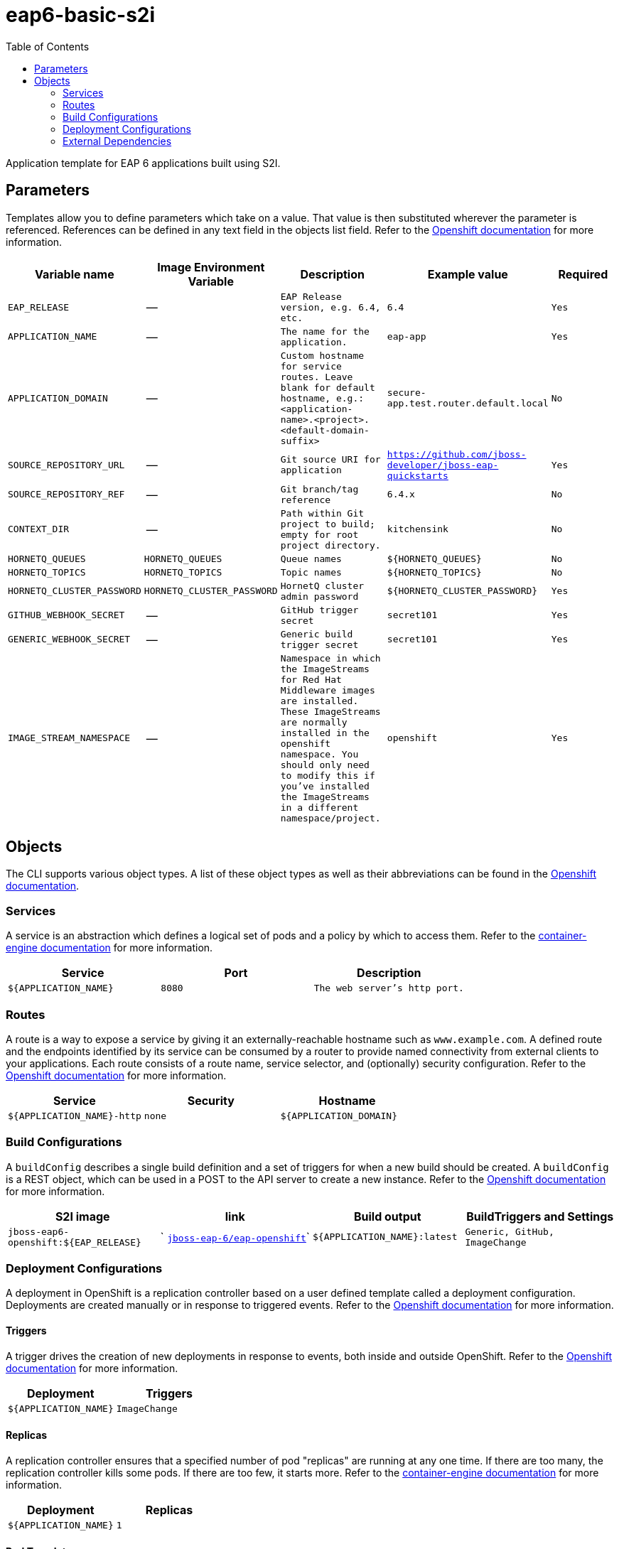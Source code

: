 ////
    AUTOGENERATED FILE - this file was generated via ./gen_template_docs.py.
    Changes to .adoc or HTML files may be overwritten! Please change the
    generator or the input template (./*.in)
////

= eap6-basic-s2i
:toc:

Application template for EAP 6 applications built using S2I.


== Parameters

Templates allow you to define parameters which take on a value. That value is then substituted wherever the parameter is referenced.
References can be defined in any text field in the objects list field. Refer to the
https://docs.openshift.org/latest/architecture/core_concepts/templates.html#parameters[Openshift documentation] for more information.

|=======================================================================
|Variable name |Image Environment Variable |Description |Example value |Required

| `EAP_RELEASE`  |  --  |  `EAP Release version, e.g. 6.4, etc.`  |  `6.4`  |  `Yes` 
| `APPLICATION_NAME`  |  --  |  `The name for the application.`  |  `eap-app`  |  `Yes` 
| `APPLICATION_DOMAIN`  |  --  |  `Custom hostname for service routes.  Leave blank for default hostname, e.g.: <application-name>.<project>.<default-domain-suffix>`  |  `secure-app.test.router.default.local`  |  `No` 
| `SOURCE_REPOSITORY_URL`  |  --  |  `Git source URI for application`  |  `https://github.com/jboss-developer/jboss-eap-quickstarts`  |  `Yes` 
| `SOURCE_REPOSITORY_REF`  |  --  |  `Git branch/tag reference`  |  `6.4.x`  |  `No` 
| `CONTEXT_DIR`  |  --  |  `Path within Git project to build; empty for root project directory.`  |  `kitchensink`  |  `No` 
| `HORNETQ_QUEUES`  |  `HORNETQ_QUEUES`  |  `Queue names`  |  `${HORNETQ_QUEUES}`  |  `No` 
| `HORNETQ_TOPICS`  |  `HORNETQ_TOPICS`  |  `Topic names`  |  `${HORNETQ_TOPICS}`  |  `No` 
| `HORNETQ_CLUSTER_PASSWORD`  |  `HORNETQ_CLUSTER_PASSWORD`  |  `HornetQ cluster admin password`  |  `${HORNETQ_CLUSTER_PASSWORD}`  |  `Yes` 
| `GITHUB_WEBHOOK_SECRET`  |  --  |  `GitHub trigger secret`  |  `secret101`  |  `Yes` 
| `GENERIC_WEBHOOK_SECRET`  |  --  |  `Generic build trigger secret`  |  `secret101`  |  `Yes` 
| `IMAGE_STREAM_NAMESPACE`  |  --  |  `Namespace in which the ImageStreams for Red Hat Middleware images are installed. These ImageStreams are normally installed in the openshift namespace. You should only need to modify this if you've installed the ImageStreams in a different namespace/project.`  |  `openshift`  |  `Yes` 
|=======================================================================



== Objects

The CLI supports various object types. A list of these object types as well as their abbreviations
can be found in the https://docs.openshift.org/latest/cli_reference/basic_cli_operations.html#object-types[Openshift documentation].


=== Services

A service is an abstraction which defines a logical set of pods and a policy by which to access them. Refer to the
https://cloud.google.com/container-engine/docs/services/[container-engine documentation] for more information.

|=============
|Service        |Port  | Description

| `${APPLICATION_NAME}`  |  `8080`  |  `The web server's http port.` 
|=============



=== Routes

A route is a way to expose a service by giving it an externally-reachable hostname such as `www.example.com`. A defined route and the endpoints
identified by its service can be consumed by a router to provide named connectivity from external clients to your applications. Each route consists
of a route name, service selector, and (optionally) security configuration. Refer to the
https://docs.openshift.com/enterprise/3.0/architecture/core_concepts/routes.html[Openshift documentation] for more information.

|=============
| Service    | Security | Hostname

| `${APPLICATION_NAME}-http`  |  `none`  |  `${APPLICATION_DOMAIN}` 
|=============



=== Build Configurations

A `buildConfig` describes a single build definition and a set of triggers for when a new build should be created.
A `buildConfig` is a REST object, which can be used in a POST to the API server to create a new instance. Refer to
the https://docs.openshift.com/enterprise/3.0/dev_guide/builds.html#defining-a-buildconfig[Openshift documentation]
for more information.

|=============
| S2I image  | link | Build output | BuildTriggers and Settings

| `jboss-eap6-openshift:${EAP_RELEASE}`  |  ` link:../../eap/eap-openshift{outfilesuffix}[`jboss-eap-6/eap-openshift`]`  |  `${APPLICATION_NAME}:latest`  |  `Generic, GitHub, ImageChange` 
|=============


=== Deployment Configurations

A deployment in OpenShift is a replication controller based on a user defined template called a deployment configuration. Deployments are created manually or in response to triggered events.
Refer to the https://docs.openshift.com/enterprise/3.0/dev_guide/deployments.html#creating-a-deployment-configuration[Openshift documentation] for more information.


==== Triggers

A trigger drives the creation of new deployments in response to events, both inside and outside OpenShift. Refer to the
https://access.redhat.com/beta/documentation/en/openshift-enterprise-30-developer-guide#triggers[Openshift documentation] for more information.

|============
|Deployment | Triggers

| `${APPLICATION_NAME}`  |  `ImageChange` 
|============



==== Replicas

A replication controller ensures that a specified number of pod "replicas" are running at any one time.
If there are too many, the replication controller kills some pods. If there are too few, it starts more.
Refer to the https://cloud.google.com/container-engine/docs/replicationcontrollers/[container-engine documentation]
for more information.

|============
|Deployment | Replicas

| `${APPLICATION_NAME}`  |  `1` 
|============


==== Pod Template


===== Service Accounts

Service accounts are API objects that exist within each project. They can be created or deleted like any other API object. Refer to the
https://docs.openshift.com/enterprise/3.0/dev_guide/service_accounts.html#managing-service-accounts[Openshift documentation] for more
information.

|============
|Deployment | Service Account

|============



===== Image

|============
|Deployment | Image

| `${APPLICATION_NAME}`  |  `${APPLICATION_NAME}` 
|============



===== Readiness Probe


.${APPLICATION_NAME}
----
/bin/bash -c /opt/eap/bin/readinessProbe.sh
----




===== Exposed Ports

|=============
|Deployments | Name  | Port  | Protocol

.2+| `${APPLICATION_NAME}`
| `http`  |  `8080`  |  `TCP` 
| `ping`  |  `8888`  |  `TCP` 
|=============



===== Image Environment Variables

|=======================================================================
|Deployment |Variable name |Description |Example value

.5+| `${APPLICATION_NAME}`
| `OPENSHIFT_KUBE_PING_LABELS`  |  --  |  `application=${APPLICATION_NAME}` 
| `OPENSHIFT_KUBE_PING_NAMESPACE`  |  --  |  -- 
| `HORNETQ_CLUSTER_PASSWORD`  |  `HornetQ cluster admin password`  |  `${HORNETQ_CLUSTER_PASSWORD}` 
| `HORNETQ_QUEUES`  |  `Queue names`  |  `${HORNETQ_QUEUES}` 
| `HORNETQ_TOPICS`  |  `Topic names`  |  `${HORNETQ_TOPICS}` 
|=======================================================================



=====  Volumes

|=============
|Deployment |Name  | mountPath | Purpose | readOnly 

|=============


=== External Dependencies




==== Secrets

This template requires link:../secrets/eap-app-secret.adoc[eap-app-secret.json]
to be installed for the application to run.



[[clustering]]
==== Clustering

Clustering in OpenShift EAP is achieved through one of two discovery mechanisms:
Kubernetes or DNS. This is done by configuring the JGroups protocol stack in
standalone-openshift.xml with either the `<openshift.KUBE_PING/>` or `<openshift.DNS_PING/>`
elements. Out of the box, `KUBE_PING` is the supported protocol and what is
pre-configured in OpenShift EAP.

For `KUBE_PING` to work, however, the following steps must be taken:

. The `OPENSHIFT_KUBE_PING_NAMESPACE` environment variable must be set (see table above).
  If not set, the server will act as if it is a single-node cluster (a "cluster of one").
. The `OPENSHIFT_KUBE_PING_LABELS` environment variables should be set (see table above).
  If not set, pods outside of your application (albeit in your namespace) will try to join.
. Authorization must be granted to the service account the pod is running under to be
  allowed to access Kubernetes' REST api. This is done on the command line.

.Policy commands
====
Using the default service account in the myproject namespace:
....
oc policy add-role-to-user view system:serviceaccount:myproject:default -n myproject
....
Using the eap-service-account in the myproject namespace:
....
oc policy add-role-to-user view system:serviceaccount:myproject:eap-service-account -n myproject
....
====


